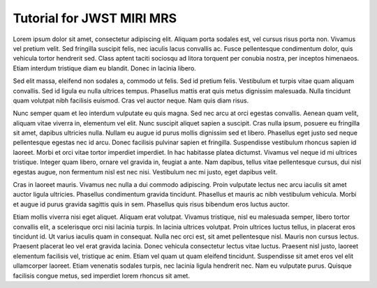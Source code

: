 Tutorial for JWST MIRI MRS
==================================
Lorem ipsum dolor sit amet, consectetur adipiscing elit. Aliquam porta sodales est, vel cursus risus porta non. Vivamus vel pretium velit. Sed fringilla suscipit felis, nec iaculis lacus convallis ac. Fusce pellentesque condimentum dolor, quis vehicula tortor hendrerit sed. Class aptent taciti sociosqu ad litora torquent per conubia nostra, per inceptos himenaeos. Etiam interdum tristique diam eu blandit. Donec in lacinia libero.

Sed elit massa, eleifend non sodales a, commodo ut felis. Sed id pretium felis. Vestibulum et turpis vitae quam aliquam convallis. Sed id ligula eu nulla ultrices tempus. Phasellus mattis erat quis metus dignissim malesuada. Nulla tincidunt quam volutpat nibh facilisis euismod. Cras vel auctor neque. Nam quis diam risus.

Nunc semper quam et leo interdum vulputate eu quis magna. Sed nec arcu at orci egestas convallis. Aenean quam velit, aliquam vitae viverra in, elementum vel elit. Nunc suscipit aliquet sapien a suscipit. Cras nulla ipsum, posuere eu fringilla sit amet, dapibus ultricies nulla. Nullam eu augue id purus mollis dignissim sed et libero. Phasellus eget justo sed neque pellentesque egestas nec id arcu. Donec facilisis pulvinar sapien et fringilla. Suspendisse vestibulum rhoncus sapien id laoreet. Morbi et orci vitae tortor imperdiet imperdiet. In hac habitasse platea dictumst. Vivamus vel neque id mi ultrices tristique. Integer quam libero, ornare vel gravida in, feugiat a ante. Nam dapibus, tellus vitae pellentesque cursus, dui nisl egestas augue, non fermentum nisl est nec nisi. Vestibulum nec mi justo, eget dapibus velit.

Cras in laoreet mauris. Vivamus nec nulla a dui commodo adipiscing. Proin vulputate lectus nec arcu iaculis sit amet auctor ligula ultricies. Phasellus condimentum gravida tincidunt. Phasellus et mauris ac nibh vestibulum vehicula. Morbi et augue id purus gravida sagittis quis in sem. Phasellus quis risus bibendum eros luctus auctor.

Etiam mollis viverra nisi eget aliquet. Aliquam erat volutpat. Vivamus tristique, nisl eu malesuada semper, libero tortor convallis elit, a scelerisque orci nisi lacinia turpis. In lacinia ultrices volutpat. Proin ultrices luctus tellus, in placerat eros tincidunt id. Ut varius iaculis quam in consequat. Nulla nec orci est, sit amet pellentesque nisl. Mauris non cursus lectus. Praesent placerat leo vel erat gravida lacinia. Donec vehicula consectetur lectus vitae luctus. Praesent nisl justo, laoreet elementum facilisis vel, tristique ac enim. Etiam vel quam ut quam eleifend tincidunt. Suspendisse sit amet eros vel elit ullamcorper laoreet. Etiam venenatis sodales turpis, nec lacinia ligula hendrerit nec. Nam eu vulputate purus. Quisque facilisis congue metus, sed imperdiet lorem rhoncus sit amet.


